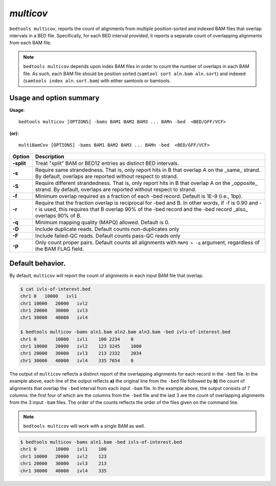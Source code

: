 .. _multicov:

###############
*multicov*
###############
``bedtools multicov``, reports the count of alignments from multiple 
position-sorted and indexed BAM files that overlap intervals in a BED file.
Specifically, for each BED interval provided, it reports a separate count of
overlapping alignments from each BAM file.

.. note::

    ``bedtools multicov`` depends upon index BAM files in order to count the
    number of overlaps in each BAM file.  As such, each BAM file should be
    position sorted (``samtool sort aln.bam aln.sort``) and 
    indexed (``samtools index aln.sort.bam``) with either samtools or bamtools.

    
==========================================================================
Usage and option summary
==========================================================================
**Usage**:
::

  bedtools multicov [OPTIONS] -bams BAM1 BAM2 BAM3 ... BAMn -bed  <BED/GFF/VCF>

**(or)**:
::

  multiBamCov [OPTIONS] -bams BAM1 BAM2 BAM3 ... BAMn -bed  <BED/GFF/VCF>
  
  
============    ================================================================
 Option          Description
============    ================================================================
**-split**      Treat "split" BAM or BED12 entries as distinct BED intervals.
**-s**          Require same strandedness.  That is, only report hits in B
                that overlap A on the _same_ strand. By default, overlaps are 
                reported without respect to strand.
**-S**          Require different strandedness. That is, only report hits in B
                that overlap A on the _opposite_ strand. By default, overlaps 
                are reported without respect to strand.
**-f**          Minimum overlap required as a fraction of each -bed record. Default is 
                1E-9 (i.e., 1bp).
**-r**          Require that the fraction overlap is reciprocal for -bed and B. In 
                other words, if -f is 0.90 and -r is used, this requires that 
                B overlap 90% of the -bed record and the -bed record _also_ overlaps 90% of B.
**-q**          Minimum mapping quality (MAPQ) allowed. Default is 0.
**-D**          Include duplicate reads.  Default counts non-duplicates only
**-F**          Include failed-QC reads.  Default counts pass-QC reads only
**-p**          Only count proper pairs.  Default counts all alignments with
                ``MAPQ > -q`` argument, regardless of the BAM FLAG field.
============    ================================================================


==========================================================================
Default behavior.
==========================================================================
By default, ``multicov`` will report the count of alignments in each input
BAM file that overlap.

.. code-block:: bash

   $ cat ivls-of-interest.bed
   chr1 0   10000   ivl1
   chr1 10000   20000   ivl2
   chr1 20000   30000   ivl3
   chr1 30000   40000   ivl4
   
   $ bedtools multicov -bams aln1.bam aln2.bam aln3.bam -bed ivls-of-interest.bed
   chr1	0	10000	ivl1	100 2234    0
   chr1	10000	20000	ivl2	123 3245    1000
   chr1	20000	30000	ivl3	213 2332    2034
   chr1	30000	40000	ivl4	335 7654    0


The output of ``multicov`` reflects a distinct report of the overlapping
alignments for each record in the ``-bed`` file.  In the example above, each 
line of the output reflects **a)** the original line from the ``-bed`` file 
followed by **b)** the count of alignments that overlap the ``-bed`` interval
from each input ``-bam`` file.  In the example above, the output consists of
7 columns: the first four of which are the columns from the ``-bed`` file and
the last 3 are the count of overlapping alignments from the 3 input ``-bam`` 
files.  The order of the counts reflects the order of the files given on the 
command line.

.. note::

    ``bedtools multicov`` will work with a single BAM as well.

.. code-block:: bash

   $ bedtools multicov -bams aln1.bam -bed ivls-of-interest.bed
   chr1	0	10000	ivl1	100
   chr1	10000	20000	ivl2	123
   chr1	20000	30000	ivl3	213
   chr1	30000	40000	ivl4	335
   
